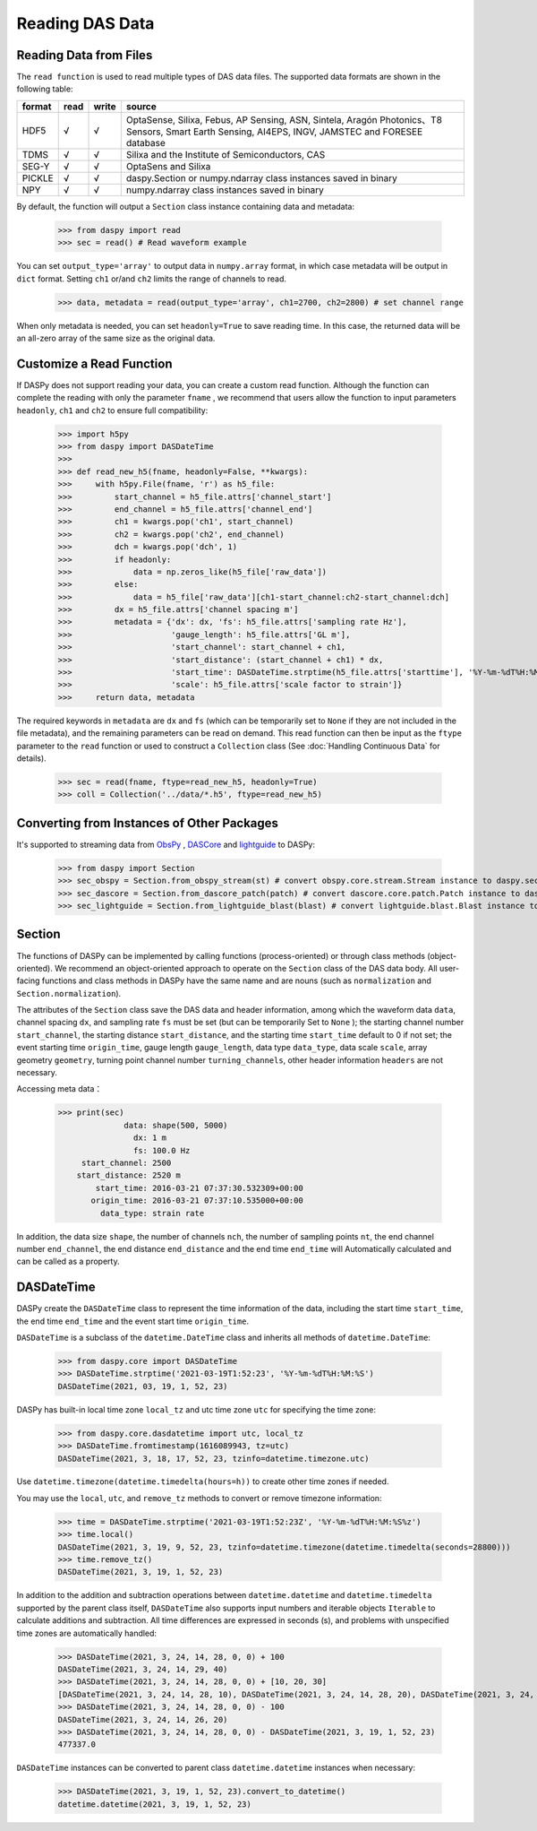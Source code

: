 Reading DAS Data
=============================================


Reading Data from Files
------------------------------

The ``read function`` is used to read multiple types of DAS data files. The supported data formats are shown in the following table:

+--------+------+-------+---------------------------------------------------------------------------------------------------------------------------------------------------+
| format | read | write | source                                                                                                                                            |
+========+======+=======+===================================================================================================================================================+
| HDF5   | √    | √     | OptaSense, Silixa, Febus, AP Sensing, ASN, Sintela, Aragón Photonics、T8 Sensors, Smart Earth Sensing, AI4EPS, INGV, JAMSTEC and FORESEE database |
+--------+------+-------+---------------------------------------------------------------------------------------------------------------------------------------------------+
| TDMS   | √    | √     | Silixa and the Institute of Semiconductors, CAS                                                                                                   |
+--------+------+-------+---------------------------------------------------------------------------------------------------------------------------------------------------+
| SEG-Y  | √    | √     | OptaSens and Silixa                                                                                                                               |
+--------+------+-------+---------------------------------------------------------------------------------------------------------------------------------------------------+
| PICKLE | √    | √     | daspy.Section or numpy.ndarray class instances saved in binary                                                                                    |
+--------+------+-------+---------------------------------------------------------------------------------------------------------------------------------------------------+
| NPY    | √    | √     | numpy.ndarray class instances saved in binary                                                                                                     |
+--------+------+-------+---------------------------------------------------------------------------------------------------------------------------------------------------+

By default, the function will output a ``Section`` class instance containing data and metadata:

    >>> from daspy import read
    >>> sec = read() # Read waveform example

You can set ``output_type='array'`` to output data in ``numpy.array`` format, in which case metadata will be output in ``dict`` format. Setting ``ch1`` or/and ``ch2`` limits the range of channels to read.

    >>> data, metadata = read(output_type='array', ch1=2700, ch2=2800) # set channel range

When only metadata is needed, you can set ``headonly=True`` to save reading time. In this case, the returned data will be an all-zero array of the same size as the original data.

Customize a Read Function
----------------------------------------------------------

If DASPy does not support reading your data, you can create a custom read function. Although the function can complete the reading with only the parameter ``fname`` , we recommend that users allow the function to input parameters ``headonly``, ``ch1`` and ``ch2`` to ensure full compatibility:

    >>> import h5py
    >>> from daspy import DASDateTime
    >>> 
    >>> def read_new_h5(fname, headonly=False, **kwargs):
    >>>     with h5py.File(fname, 'r') as h5_file:
    >>>         start_channel = h5_file.attrs['channel_start']
    >>>         end_channel = h5_file.attrs['channel_end']
    >>>         ch1 = kwargs.pop('ch1', start_channel)
    >>>         ch2 = kwargs.pop('ch2', end_channel)
    >>>         dch = kwargs.pop('dch', 1)
    >>>         if headonly:
    >>>             data = np.zeros_like(h5_file['raw_data'])
    >>>         else:
    >>>             data = h5_file['raw_data'][ch1-start_channel:ch2-start_channel:dch]
    >>>         dx = h5_file.attrs['channel spacing m']
    >>>         metadata = {'dx': dx, 'fs': h5_file.attrs['sampling rate Hz'],
    >>>                     'gauge_length': h5_file.attrs['GL m'],
    >>>                     'start_channel': start_channel + ch1,
    >>>                     'start_distance': (start_channel + ch1) * dx,
    >>>                     'start_time': DASDateTime.strptime(h5_file.attrs['starttime'], '%Y-%m-%dT%H:%M:%S.%f'),
    >>>                     'scale': h5_file.attrs['scale factor to strain']}
    >>>     return data, metadata

The required keywords in ``metadata`` are ``dx`` and ``fs`` (which can be temporarily set to ``None`` if they are not included in the file metadata), and the remaining parameters can be read on demand. This read function can then be input as the ``ftype`` parameter to the ``read`` function or used to construct a ``Collection`` class (See :doc:`Handling Continuous Data` for details).

    >>> sec = read(fname, ftype=read_new_h5, headonly=True)
    >>> coll = Collection('../data/*.h5', ftype=read_new_h5)

Converting from Instances of Other Packages
----------------------------------------------------------

It's supported to streaming data from `ObsPy <https://docs.obspy.org/>`_ , `DASCore <https://dascore.org/>`_ and `lightguide <https://github.com/pyrocko/lightguide>`_ to DASPy:

    >>> from daspy import Section
    >>> sec_obspy = Section.from_obspy_stream(st) # convert obspy.core.stream.Stream instance to daspy.section instance
    >>> sec_dascore = Section.from_dascore_patch(patch) # convert dascore.core.patch.Patch instance to daspy.section instance
    >>> sec_lightguide = Section.from_lightguide_blast(blast) # convert lightguide.blast.Blast instance to daspy.section instance

Section
------------------------------

The functions of DASPy can be implemented by calling functions (process-oriented) or through class methods (object-oriented). We recommend an object-oriented approach to operate on the ``Section`` class of the DAS data body. All user-facing functions and class methods in DASPy have the same name and are nouns (such as ``normalization`` and ``Section.normalization``).

The attributes of the ``Section`` class save the DAS data and header information, among which the waveform data ``data``, channel spacing ``dx``, and sampling rate ``fs`` must be set (but can be temporarily Set to ``None`` ); the starting channel number ``start_channel``, the starting distance ``start_distance``, and the starting time ``start_time`` default to 0 if not set; the event starting time ``origin_time``, gauge length ``gauge_length``, data type ``data_type``, data scale ``scale``, array geometry ``geometry``, turning point channel number ``turning_channels``, other header information ``headers`` are not necessary.

Accessing meta data：

    >>> print(sec)
                  data: shape(500, 5000)
                    dx: 1 m
                    fs: 100.0 Hz
         start_channel: 2500
        start_distance: 2520 m
            start_time: 2016-03-21 07:37:30.532309+00:00
           origin_time: 2016-03-21 07:37:10.535000+00:00
             data_type: strain rate

In addition, the data size ``shape``, the number of channels ``nch``, the number of sampling points ``nt``, the end channel number ``end_channel``, the end distance ``end_distance`` and the end time ``end_time`` will Automatically calculated and can be called as a property.


DASDateTime
------------------------------

DASPy create the ``DASDateTime`` class to represent the time information of the data, including the start time ``start_time``, the end time ``end_time`` and the event start time ``origin_time``.

``DASDateTime`` is a subclass of the ``datetime.DateTime`` class and inherits all methods of ``datetime.DateTime``:

    >>> from daspy.core import DASDateTime
    >>> DASDateTime.strptime('2021-03-19T1:52:23', '%Y-%m-%dT%H:%M:%S')
    DASDateTime(2021, 03, 19, 1, 52, 23)

DASPy has built-in local time zone ``local_tz`` and utc time zone ``utc`` for specifying the time zone:

    >>> from daspy.core.dasdatetime import utc, local_tz
    >>> DASDateTime.fromtimestamp(1616089943, tz=utc)
    DASDateTime(2021, 3, 18, 17, 52, 23, tzinfo=datetime.timezone.utc)

Use ``datetime.timezone(datetime.timedelta(hours=h))`` to create other time zones if needed.

You may use the ``local``, ``utc``, and ``remove_tz`` methods to convert or remove timezone information:

    >>> time = DASDateTime.strptime('2021-03-19T1:52:23Z', '%Y-%m-%dT%H:%M:%S%z')
    >>> time.local()
    DASDateTime(2021, 3, 19, 9, 52, 23, tzinfo=datetime.timezone(datetime.timedelta(seconds=28800)))
    >>> time.remove_tz()
    DASDateTime(2021, 3, 19, 1, 52, 23)

In addition to the addition and subtraction operations between ``datetime.datetime`` and ``datetime.timedelta`` supported by the parent class itself, ``DASDateTime`` also supports input numbers and iterable objects ``Iterable`` to calculate additions and subtraction. All time differences are expressed in seconds (s), and problems with unspecified time zones are automatically handled:

    >>> DASDateTime(2021, 3, 24, 14, 28, 0, 0) + 100
    DASDateTime(2021, 3, 24, 14, 29, 40)
    >>> DASDateTime(2021, 3, 24, 14, 28, 0, 0) + [10, 20, 30]
    [DASDateTime(2021, 3, 24, 14, 28, 10), DASDateTime(2021, 3, 24, 14, 28, 20), DASDateTime(2021, 3, 24, 14, 28, 30)]
    >>> DASDateTime(2021, 3, 24, 14, 28, 0, 0) - 100
    DASDateTime(2021, 3, 24, 14, 26, 20)
    >>> DASDateTime(2021, 3, 24, 14, 28, 0, 0) - DASDateTime(2021, 3, 19, 1, 52, 23)
    477337.0

``DASDateTime`` instances can be converted to parent class ``datetime.datetime`` instances when necessary:

    >>> DASDateTime(2021, 3, 19, 1, 52, 23).convert_to_datetime()
    datetime.datetime(2021, 3, 19, 1, 52, 23)